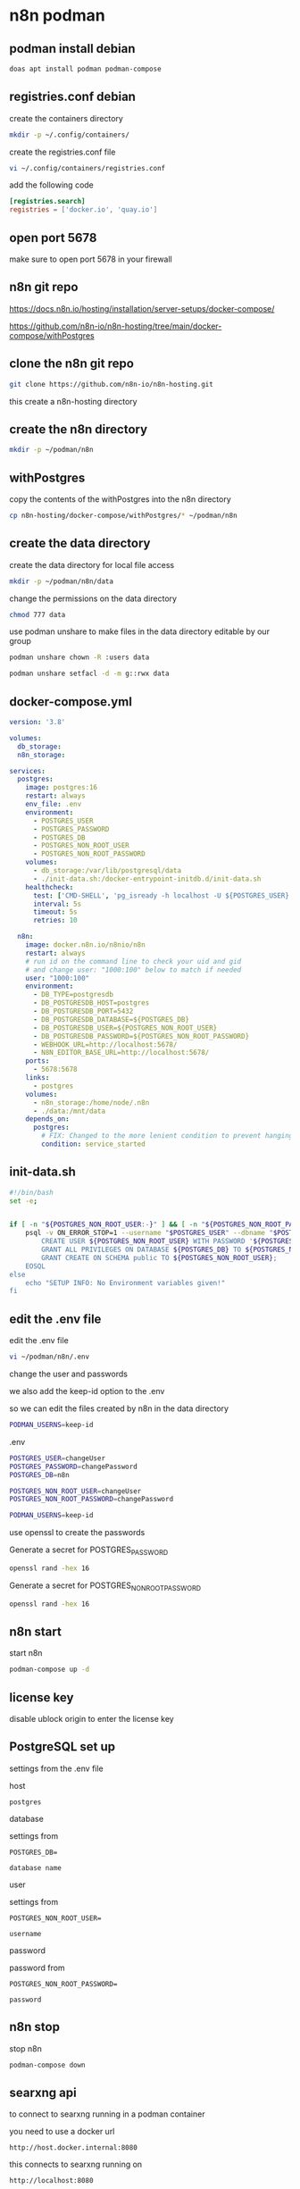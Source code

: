#+STARTUP: content
* n8n podman
** podman install debian

#+begin_src sh
doas apt install podman podman-compose
#+end_src

** registries.conf debian

create the containers directory

#+begin_src sh
mkdir -p ~/.config/containers/
#+end_src

create the registries.conf file

#+begin_src sh
vi ~/.config/containers/registries.conf
#+end_src

add the following code

#+begin_src conf
[registries.search]
registries = ['docker.io', 'quay.io']
#+end_src

** open port 5678

make sure to open port 5678 in your firewall

** n8n git repo 

[[https://docs.n8n.io/hosting/installation/server-setups/docker-compose/]]

[[https://github.com/n8n-io/n8n-hosting/tree/main/docker-compose/withPostgres]]

** clone the n8n git repo

#+begin_src sh
git clone https://github.com/n8n-io/n8n-hosting.git
#+end_src

this create a n8n-hosting directory

** create the n8n directory

#+begin_src sh
mkdir -p ~/podman/n8n
#+end_src

** withPostgres

copy the contents of the withPostgres into the n8n directory

#+begin_src sh
cp n8n-hosting/docker-compose/withPostgres/* ~/podman/n8n
#+end_src

** create the data directory

create the data directory for local file access

#+begin_src sh
mkdir -p ~/podman/n8n/data
#+end_src

change the permissions on the data directory

#+begin_src sh
chmod 777 data
#+end_src

use podman unshare to make files in the data directory editable by our group

#+begin_src sh
podman unshare chown -R :users data
#+end_src

#+begin_src sh
podman unshare setfacl -d -m g::rwx data
#+end_src

** docker-compose.yml

#+begin_src yaml
version: '3.8'

volumes:
  db_storage:
  n8n_storage:

services:
  postgres:
    image: postgres:16
    restart: always
    env_file: .env
    environment:
      - POSTGRES_USER
      - POSTGRES_PASSWORD
      - POSTGRES_DB
      - POSTGRES_NON_ROOT_USER
      - POSTGRES_NON_ROOT_PASSWORD
    volumes:
      - db_storage:/var/lib/postgresql/data
      - ./init-data.sh:/docker-entrypoint-initdb.d/init-data.sh
    healthcheck:
      test: ['CMD-SHELL', 'pg_isready -h localhost -U ${POSTGRES_USER} -d ${POSTGRES_DB}']
      interval: 5s
      timeout: 5s
      retries: 10

  n8n:
    image: docker.n8n.io/n8nio/n8n
    restart: always
    # run id on the command line to check your uid and gid
    # and change user: "1000:100" below to match if needed
    user: "1000:100"
    environment:
      - DB_TYPE=postgresdb
      - DB_POSTGRESDB_HOST=postgres
      - DB_POSTGRESDB_PORT=5432
      - DB_POSTGRESDB_DATABASE=${POSTGRES_DB}
      - DB_POSTGRESDB_USER=${POSTGRES_NON_ROOT_USER}
      - DB_POSTGRESDB_PASSWORD=${POSTGRES_NON_ROOT_PASSWORD}
      - WEBHOOK_URL=http://localhost:5678/      
      - N8N_EDITOR_BASE_URL=http://localhost:5678/ 
    ports:
      - 5678:5678
    links:
      - postgres
    volumes:
      - n8n_storage:/home/node/.n8n
      - ./data:/mnt/data
    depends_on:
      postgres:
        # FIX: Changed to the more lenient condition to prevent hanging
        condition: service_started
#+end_src

** init-data.sh

#+begin_src sh
#!/bin/bash
set -e;


if [ -n "${POSTGRES_NON_ROOT_USER:-}" ] && [ -n "${POSTGRES_NON_ROOT_PASSWORD:-}" ]; then
	psql -v ON_ERROR_STOP=1 --username "$POSTGRES_USER" --dbname "$POSTGRES_DB" <<-EOSQL
		CREATE USER ${POSTGRES_NON_ROOT_USER} WITH PASSWORD '${POSTGRES_NON_ROOT_PASSWORD}';
		GRANT ALL PRIVILEGES ON DATABASE ${POSTGRES_DB} TO ${POSTGRES_NON_ROOT_USER};
		GRANT CREATE ON SCHEMA public TO ${POSTGRES_NON_ROOT_USER};
	EOSQL
else
	echo "SETUP INFO: No Environment variables given!"
fi
#+end_src

** edit the .env file

edit the .env file

#+begin_src sh
vi ~/podman/n8n/.env
#+end_src

change the user and passwords

we also add the keep-id option to the .env

so we can edit the files created by n8n in the data directory

#+begin_src sh
PODMAN_USERNS=keep-id
#+end_src

.env

#+begin_src sh
POSTGRES_USER=changeUser
POSTGRES_PASSWORD=changePassword
POSTGRES_DB=n8n

POSTGRES_NON_ROOT_USER=changeUser
POSTGRES_NON_ROOT_PASSWORD=changePassword

PODMAN_USERNS=keep-id
#+end_src

use openssl to create the passwords

Generate a secret for POSTGRES_PASSWORD

#+begin_src sh
openssl rand -hex 16 
#+end_src

Generate a secret for POSTGRES_NON_ROOT_PASSWORD

#+begin_src sh
openssl rand -hex 16 
#+end_src

** n8n start

start n8n

#+begin_src sh
podman-compose up -d
#+end_src

** license key

disable ublock origin to enter the license key

** PostgreSQL set up

settings from the .env file

host

#+begin_example
postgres
#+end_example

database

settings from

#+begin_example
POSTGRES_DB=
#+end_example

#+begin_example
database name
#+end_example

user

settings from

#+begin_example
POSTGRES_NON_ROOT_USER=
#+end_example

#+begin_example
username
#+end_example

password

password from

#+begin_example
POSTGRES_NON_ROOT_PASSWORD=
#+end_example

#+begin_example
password
#+end_example

** n8n stop

stop n8n

#+begin_src sh
podman-compose down
#+end_src

** searxng api

to connect to searxng running in a podman container

you need to use a docker url 

#+begin_example
http://host.docker.internal:8080
#+end_example

this connects to searxng running on

#+begin_example
http://localhost:8080
#+end_example

** ollama

#+begin_example
http://host.docker.internal:11434
#+end_example
